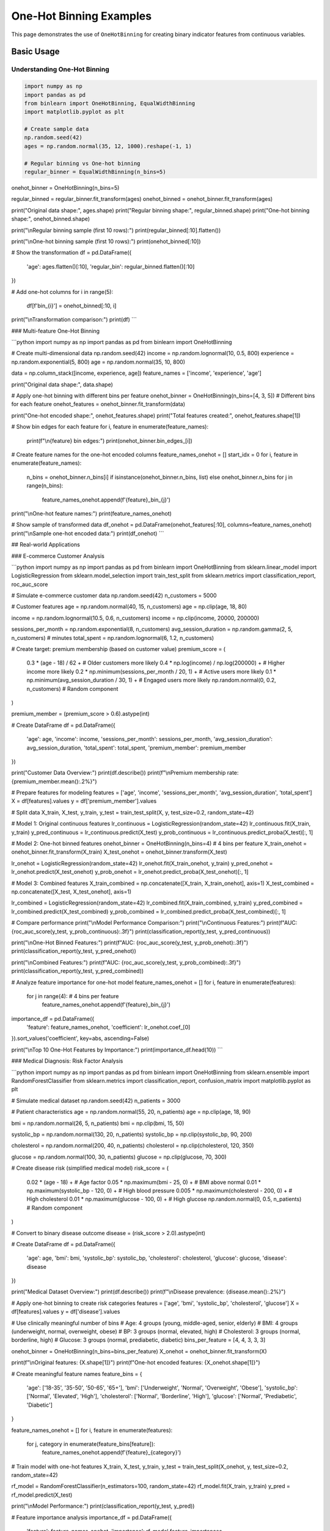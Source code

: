 ============================
One-Hot Binning Examples
============================

This page demonstrates the use of ``OneHotBinning`` for creating binary indicator features from continuous variables.

Basic Usage
===========

Understanding One-Hot Binning
------------------------------

.. code-block:: python

    import numpy as np
    import pandas as pd
    from binlearn import OneHotBinning, EqualWidthBinning
    import matplotlib.pyplot as plt

    # Create sample data
    np.random.seed(42)
    ages = np.random.normal(35, 12, 1000).reshape(-1, 1)

    # Regular binning vs One-hot binning
    regular_binner = EqualWidthBinning(n_bins=5)
onehot_binner = OneHotBinning(n_bins=5)

regular_binned = regular_binner.fit_transform(ages)
onehot_binned = onehot_binner.fit_transform(ages)

print("Original data shape:", ages.shape)
print("Regular binning shape:", regular_binned.shape)
print("One-hot binning shape:", onehot_binned.shape)

print("\\nRegular binning sample (first 10 rows):")
print(regular_binned[:10].flatten())

print("\\nOne-hot binning sample (first 10 rows):")
print(onehot_binned[:10])

# Show the transformation
df = pd.DataFrame({
    'age': ages.flatten()[:10],
    'regular_bin': regular_binned.flatten()[:10]
})

# Add one-hot columns
for i in range(5):
    df[f'bin_{i}'] = onehot_binned[:10, i]

print("\\nTransformation comparison:")
print(df)
```

### Multi-feature One-Hot Binning

```python
import numpy as np
import pandas as pd
from binlearn import OneHotBinning

# Create multi-dimensional data
np.random.seed(42)
income = np.random.lognormal(10, 0.5, 800)
experience = np.random.exponential(5, 800)
age = np.random.normal(35, 10, 800)

data = np.column_stack([income, experience, age])
feature_names = ['income', 'experience', 'age']

print("Original data shape:", data.shape)

# Apply one-hot binning with different bins per feature
onehot_binner = OneHotBinning(n_bins=[4, 3, 5])  # Different bins for each feature
onehot_features = onehot_binner.fit_transform(data)

print("One-hot encoded shape:", onehot_features.shape)
print("Total features created:", onehot_features.shape[1])

# Show bin edges for each feature
for i, feature in enumerate(feature_names):
    print(f"\\n{feature} bin edges:")
    print(onehot_binner.bin_edges_[i])

# Create feature names for the one-hot encoded columns
feature_names_onehot = []
start_idx = 0
for i, feature in enumerate(feature_names):
    n_bins = onehot_binner.n_bins[i] if isinstance(onehot_binner.n_bins, list) else onehot_binner.n_bins
    for j in range(n_bins):
        feature_names_onehot.append(f'{feature}_bin_{j}')

print("\\nOne-hot feature names:")
print(feature_names_onehot)

# Show sample of transformed data
df_onehot = pd.DataFrame(onehot_features[:10], columns=feature_names_onehot)
print("\\nSample one-hot encoded data:")
print(df_onehot)
```

## Real-world Applications

### E-commerce Customer Analysis

```python
import numpy as np
import pandas as pd
from binlearn import OneHotBinning
from sklearn.linear_model import LogisticRegression
from sklearn.model_selection import train_test_split
from sklearn.metrics import classification_report, roc_auc_score

# Simulate e-commerce customer data
np.random.seed(42)
n_customers = 5000

# Customer features
age = np.random.normal(40, 15, n_customers)
age = np.clip(age, 18, 80)

income = np.random.lognormal(10.5, 0.6, n_customers)
income = np.clip(income, 20000, 200000)

sessions_per_month = np.random.exponential(8, n_customers)
avg_session_duration = np.random.gamma(2, 5, n_customers)  # minutes
total_spent = np.random.lognormal(6, 1.2, n_customers)

# Create target: premium membership (based on customer value)
premium_score = (
    0.3 * (age - 18) / 62 +  # Older customers more likely
    0.4 * np.log(income) / np.log(200000) +  # Higher income more likely
    0.2 * np.minimum(sessions_per_month / 20, 1) +  # Active users more likely
    0.1 * np.minimum(avg_session_duration / 30, 1) +  # Engaged users more likely
    np.random.normal(0, 0.2, n_customers)  # Random component
)

premium_member = (premium_score > 0.6).astype(int)

# Create DataFrame
df = pd.DataFrame({
    'age': age,
    'income': income,
    'sessions_per_month': sessions_per_month,
    'avg_session_duration': avg_session_duration,
    'total_spent': total_spent,
    'premium_member': premium_member
})

print("Customer Data Overview:")
print(df.describe())
print(f"\\nPremium membership rate: {premium_member.mean():.2%}")

# Prepare features for modeling
features = ['age', 'income', 'sessions_per_month', 'avg_session_duration', 'total_spent']
X = df[features].values
y = df['premium_member'].values

# Split data
X_train, X_test, y_train, y_test = train_test_split(X, y, test_size=0.2, random_state=42)

# Model 1: Original continuous features
lr_continuous = LogisticRegression(random_state=42)
lr_continuous.fit(X_train, y_train)
y_pred_continuous = lr_continuous.predict(X_test)
y_prob_continuous = lr_continuous.predict_proba(X_test)[:, 1]

# Model 2: One-hot binned features
onehot_binner = OneHotBinning(n_bins=4)  # 4 bins per feature
X_train_onehot = onehot_binner.fit_transform(X_train)
X_test_onehot = onehot_binner.transform(X_test)

lr_onehot = LogisticRegression(random_state=42)
lr_onehot.fit(X_train_onehot, y_train)
y_pred_onehot = lr_onehot.predict(X_test_onehot)
y_prob_onehot = lr_onehot.predict_proba(X_test_onehot)[:, 1]

# Model 3: Combined features
X_train_combined = np.concatenate([X_train, X_train_onehot], axis=1)
X_test_combined = np.concatenate([X_test, X_test_onehot], axis=1)

lr_combined = LogisticRegression(random_state=42)
lr_combined.fit(X_train_combined, y_train)
y_pred_combined = lr_combined.predict(X_test_combined)
y_prob_combined = lr_combined.predict_proba(X_test_combined)[:, 1]

# Compare performance
print("\\nModel Performance Comparison:")
print("\\nContinuous Features:")
print(f"AUC: {roc_auc_score(y_test, y_prob_continuous):.3f}")
print(classification_report(y_test, y_pred_continuous))

print("\\nOne-Hot Binned Features:")
print(f"AUC: {roc_auc_score(y_test, y_prob_onehot):.3f}")
print(classification_report(y_test, y_pred_onehot))

print("\\nCombined Features:")
print(f"AUC: {roc_auc_score(y_test, y_prob_combined):.3f}")
print(classification_report(y_test, y_pred_combined))

# Analyze feature importance for one-hot model
feature_names_onehot = []
for i, feature in enumerate(features):
    for j in range(4):  # 4 bins per feature
        feature_names_onehot.append(f'{feature}_bin_{j}')

importance_df = pd.DataFrame({
    'feature': feature_names_onehot,
    'coefficient': lr_onehot.coef_[0]
}).sort_values('coefficient', key=abs, ascending=False)

print("\\nTop 10 One-Hot Features by Importance:")
print(importance_df.head(10))
```

### Medical Diagnosis: Risk Factor Analysis

```python
import numpy as np
import pandas as pd
from binlearn import OneHotBinning
from sklearn.ensemble import RandomForestClassifier
from sklearn.metrics import classification_report, confusion_matrix
import matplotlib.pyplot as plt

# Simulate medical dataset
np.random.seed(42)
n_patients = 3000

# Patient characteristics
age = np.random.normal(55, 20, n_patients)
age = np.clip(age, 18, 90)

bmi = np.random.normal(26, 5, n_patients)
bmi = np.clip(bmi, 15, 50)

systolic_bp = np.random.normal(130, 20, n_patients)
systolic_bp = np.clip(systolic_bp, 90, 200)

cholesterol = np.random.normal(200, 40, n_patients)
cholesterol = np.clip(cholesterol, 120, 350)

glucose = np.random.normal(100, 30, n_patients)
glucose = np.clip(glucose, 70, 300)

# Create disease risk (simplified medical model)
risk_score = (
    0.02 * (age - 18) +  # Age factor
    0.05 * np.maximum(bmi - 25, 0) +  # BMI above normal
    0.01 * np.maximum(systolic_bp - 120, 0) +  # High blood pressure
    0.005 * np.maximum(cholesterol - 200, 0) +  # High cholesterol
    0.01 * np.maximum(glucose - 100, 0) +  # High glucose
    np.random.normal(0, 0.5, n_patients)  # Random component
)

# Convert to binary disease outcome
disease = (risk_score > 2.0).astype(int)

# Create DataFrame
df = pd.DataFrame({
    'age': age,
    'bmi': bmi,
    'systolic_bp': systolic_bp,
    'cholesterol': cholesterol,
    'glucose': glucose,
    'disease': disease
})

print("Medical Dataset Overview:")
print(df.describe())
print(f"\\nDisease prevalence: {disease.mean():.2%}")

# Apply one-hot binning to create risk categories
features = ['age', 'bmi', 'systolic_bp', 'cholesterol', 'glucose']
X = df[features].values
y = df['disease'].values

# Use clinically meaningful number of bins
# Age: 4 groups (young, middle-aged, senior, elderly)
# BMI: 4 groups (underweight, normal, overweight, obese)
# BP: 3 groups (normal, elevated, high)
# Cholesterol: 3 groups (normal, borderline, high)
# Glucose: 3 groups (normal, prediabetic, diabetic)
bins_per_feature = [4, 4, 3, 3, 3]

onehot_binner = OneHotBinning(n_bins=bins_per_feature)
X_onehot = onehot_binner.fit_transform(X)

print(f"\\nOriginal features: {X.shape[1]}")
print(f"One-hot encoded features: {X_onehot.shape[1]}")

# Create meaningful feature names
feature_bins = {
    'age': ['18-35', '35-50', '50-65', '65+'],
    'bmi': ['Underweight', 'Normal', 'Overweight', 'Obese'],
    'systolic_bp': ['Normal', 'Elevated', 'High'],
    'cholesterol': ['Normal', 'Borderline', 'High'],
    'glucose': ['Normal', 'Prediabetic', 'Diabetic']
}

feature_names_onehot = []
for i, feature in enumerate(features):
    for j, category in enumerate(feature_bins[feature]):
        feature_names_onehot.append(f'{feature}_{category}')

# Train model with one-hot features
X_train, X_test, y_train, y_test = train_test_split(X_onehot, y, test_size=0.2, random_state=42)

rf_model = RandomForestClassifier(n_estimators=100, random_state=42)
rf_model.fit(X_train, y_train)
y_pred = rf_model.predict(X_test)

print("\\nModel Performance:")
print(classification_report(y_test, y_pred))

# Feature importance analysis
importance_df = pd.DataFrame({
    'feature': feature_names_onehot,
    'importance': rf_model.feature_importances_
}).sort_values('importance', ascending=False)

print("\\nTop 10 Risk Factors:")
print(importance_df.head(10))

# Analyze risk by categories
risk_analysis = pd.DataFrame(X_onehot, columns=feature_names_onehot)
risk_analysis['disease'] = y

print("\\nRisk Analysis by Categories:")
for feature in feature_names_onehot[:10]:  # Show top 10
    category_risk = risk_analysis.groupby(feature)['disease'].agg(['count', 'mean'])
    if category_risk.loc[1, 'count'] > 50:  # Only show if sufficient samples
        risk_rate = category_risk.loc[1, 'mean']
        sample_size = category_risk.loc[1, 'count']
        print(f"{feature}: {risk_rate:.1%} risk ({sample_size} patients)")
```

### Text Classification with Numerical Features

```python
import numpy as np
import pandas as pd
from binlearn import OneHotBinning
from sklearn.feature_extraction.text import TfidfVectorizer
from sklearn.linear_model import LogisticRegression
from sklearn.metrics import classification_report
from sklearn.model_selection import train_test_split

# Simulate text classification dataset with numerical features
np.random.seed(42)
n_documents = 2000

# Simulate document characteristics
doc_length = np.random.lognormal(6, 0.8, n_documents)  # Number of words
readability_score = np.random.normal(50, 15, n_documents)  # Flesch reading ease
sentiment_score = np.random.normal(0, 1, n_documents)  # Sentiment (-3 to +3)
entity_count = np.random.poisson(5, n_documents)  # Named entities

# Create document categories based on characteristics
category_score = (
    0.001 * doc_length +  # Longer documents -> category 1
    0.02 * readability_score +  # Higher readability -> category 1
    0.3 * sentiment_score +  # Positive sentiment -> category 1
    0.1 * entity_count +  # More entities -> category 1
    np.random.normal(0, 2, n_documents)
)

categories = (category_score > np.median(category_score)).astype(int)

# Create DataFrame
df = pd.DataFrame({
    'doc_id': range(n_documents),
    'doc_length': doc_length,
    'readability_score': readability_score,
    'sentiment_score': sentiment_score,
    'entity_count': entity_count,
    'category': categories
})

print("Text Dataset Overview:")
print(df.describe())
print(f"\\nCategory distribution: {np.bincount(categories)}")

# Prepare numerical features
numerical_features = ['doc_length', 'readability_score', 'sentiment_score', 'entity_count']
X_numerical = df[numerical_features].values
y = df['category'].values

# Apply one-hot binning to numerical features
onehot_binner = OneHotBinning(n_bins=4)
X_numerical_onehot = onehot_binner.fit_transform(X_numerical)

print(f"\\nNumerical features: {X_numerical.shape[1]}")
print(f"One-hot encoded numerical features: {X_numerical_onehot.shape[1]}")

# Split data
X_train_num, X_test_num, y_train, y_test = train_test_split(
    X_numerical_onehot, y, test_size=0.2, random_state=42
)

# Train classifier with one-hot numerical features
lr_model = LogisticRegression(random_state=42)
lr_model.fit(X_train_num, y_train)
y_pred_num = lr_model.predict(X_test_num)

print("\\nClassification with One-Hot Numerical Features:")
print(classification_report(y_test, y_pred_num))

# Create feature names
feature_names_onehot = []
for feature in numerical_features:
    for i in range(4):
        feature_names_onehot.append(f'{feature}_bin_{i}')

# Feature importance
importance_df = pd.DataFrame({
    'feature': feature_names_onehot,
    'coefficient': lr_model.coef_[0]
}).sort_values('coefficient', key=abs, ascending=False)

print("\\nFeature Importance (One-Hot Numerical):")
print(importance_df.head(10))

# Show bin ranges for interpretation
print("\\nBin Ranges for Interpretation:")
for i, feature in enumerate(numerical_features):
    bin_edges = onehot_binner.bin_edges_[i]
    print(f"\\n{feature}:")
    for j in range(len(bin_edges) - 1):
        print(f"  Bin {j}: {bin_edges[j]:.2f} to {bin_edges[j+1]:.2f}")
```

## Advanced Usage

### Handling Sparse Data and Memory Optimization

```python
import numpy as np
from binlearn import OneHotBinning
from scipy.sparse import csr_matrix
import pandas as pd

# Create sparse-like data (many zeros)
np.random.seed(42)
n_samples = 10000
n_features = 5

# Create data where most values fall into specific bins
data = []
for i in range(n_features):
    # Create bimodal distribution - most values near 0 or 10
    feature_data = np.concatenate([
        np.random.normal(0, 0.5, n_samples // 2),
        np.random.normal(10, 0.5, n_samples // 2)
    ])
    np.random.shuffle(feature_data)
    data.append(feature_data)

X = np.column_stack(data)

print("Original data shape:", X.shape)
print("Memory usage (MB):", X.nbytes / 1024**2)

# Apply one-hot binning
onehot_binner = OneHotBinning(n_bins=5)
X_onehot = onehot_binner.fit_transform(X)

print("One-hot data shape:", X_onehot.shape)
print("Memory usage (MB):", X_onehot.nbytes / 1024**2)

# Check sparsity
sparsity = np.mean(X_onehot == 0)
print(f"Sparsity: {sparsity:.2%}")

# Convert to sparse matrix for memory efficiency
X_sparse = csr_matrix(X_onehot)
print(f"Sparse matrix memory (MB): {X_sparse.data.nbytes / 1024**2:.2f}")
print(f"Memory reduction: {X_onehot.nbytes / X_sparse.data.nbytes:.1f}x")

# Demonstrate working with sparse matrices
from sklearn.linear_model import LogisticRegression

# Create dummy target
y_dummy = np.random.randint(0, 2, n_samples)

# Train model with sparse matrix
lr_sparse = LogisticRegression(random_state=42)
lr_sparse.fit(X_sparse, y_dummy)

print("\\nSuccessfully trained model with sparse one-hot features!")
```

### Integration with Categorical Features

```python
import numpy as np
import pandas as pd
from binlearn import OneHotBinning
from sklearn.preprocessing import LabelEncoder, OneHotEncoder
from sklearn.compose import ColumnTransformer
from sklearn.pipeline import Pipeline
from sklearn.linear_model import LogisticRegression

# Create mixed dataset with numerical and categorical features
np.random.seed(42)
n_samples = 2000

# Numerical features
age = np.random.normal(35, 12, n_samples)
income = np.random.lognormal(10, 0.6, n_samples)
credit_score = np.random.normal(650, 100, n_samples)

# Categorical features
cities = np.random.choice(['New York', 'Los Angeles', 'Chicago', 'Houston', 'Phoenix'], n_samples)
education = np.random.choice(['High School', 'Bachelor', 'Master', 'PhD'], n_samples)
employment = np.random.choice(['Full-time', 'Part-time', 'Self-employed', 'Unemployed'], n_samples)

# Target variable
target_score = (
    0.01 * age +
    0.00001 * income +
    0.001 * credit_score +
    np.random.normal(0, 2, n_samples)
)
target = (target_score > np.median(target_score)).astype(int)

# Create DataFrame
df = pd.DataFrame({
    'age': age,
    'income': income,
    'credit_score': credit_score,
    'city': cities,
    'education': education,
    'employment': employment,
    'target': target
})

print("Mixed Dataset Overview:")
print(df.head())
print("\\nData types:")
print(df.dtypes)

# Separate numerical and categorical features
numerical_features = ['age', 'income', 'credit_score']
categorical_features = ['city', 'education', 'employment']

# Create preprocessing pipeline
preprocessor = ColumnTransformer([
    ('num_onehot', OneHotBinning(n_bins=4), numerical_features),
    ('cat_onehot', OneHotEncoder(drop='first'), categorical_features)
])

# Create full pipeline
pipeline = Pipeline([
    ('preprocessor', preprocessor),
    ('classifier', LogisticRegression(random_state=42))
])

# Prepare data
X = df[numerical_features + categorical_features]
y = df['target']

# Train pipeline
pipeline.fit(X, y)

# Get feature names after preprocessing
num_feature_names = []
for feature in numerical_features:
    for i in range(4):
        num_feature_names.append(f'{feature}_bin_{i}')

cat_feature_names = pipeline.named_steps['preprocessor'].named_transformers_['cat_onehot'].get_feature_names_out(categorical_features)

all_feature_names = num_feature_names + list(cat_feature_names)

print(f"\\nTotal features after preprocessing: {len(all_feature_names)}")
print("Feature names:", all_feature_names[:10], "...")

# Evaluate pipeline
from sklearn.model_selection import cross_val_score
cv_scores = cross_val_score(pipeline, X, y, cv=5)
print(f"\\nCross-validation accuracy: {cv_scores.mean():.3f} (+/- {cv_scores.std() * 2:.3f})")
```

## Visualization and Interpretation

### Visualizing One-Hot Encoded Features

```python
import numpy as np
import pandas as pd
import matplotlib.pyplot as plt
import seaborn as sns
from binlearn import OneHotBinning

# Create dataset for visualization
np.random.seed(42)
n_samples = 1000

# Create data with clear patterns
feature1 = np.concatenate([
    np.random.normal(2, 0.5, 300),  # Group 1
    np.random.normal(5, 0.7, 400),  # Group 2
    np.random.normal(8, 0.6, 300)   # Group 3
])

feature2 = np.concatenate([
    np.random.exponential(1, 400),   # Skewed distribution
    np.random.exponential(3, 600)    # Different scale
])

# Create target based on features
target = (
    (feature1 > 6) | (feature2 > 4)
).astype(int)

df = pd.DataFrame({
    'feature1': feature1,
    'feature2': feature2,
    'target': target
})

# Apply one-hot binning
X = df[['feature1', 'feature2']].values
onehot_binner = OneHotBinning(n_bins=4)
X_onehot = onehot_binner.fit_transform(X)

# Create one-hot DataFrame
onehot_columns = []
for i, feature in enumerate(['feature1', 'feature2']):
    for j in range(4):
        onehot_columns.append(f'{feature}_bin_{j}')

df_onehot = pd.DataFrame(X_onehot, columns=onehot_columns)
df_onehot['target'] = target

# Visualization
plt.figure(figsize=(20, 15))

# Original features
plt.subplot(3, 4, 1)
plt.scatter(feature1, feature2, c=target, alpha=0.6, cmap='RdYlBu')
plt.xlabel('Feature 1')
plt.ylabel('Feature 2')
plt.title('Original Features')
plt.colorbar()

# Feature distributions
plt.subplot(3, 4, 2)
plt.hist(feature1, bins=30, alpha=0.7, edgecolor='black')
plt.title('Feature 1 Distribution')
plt.xlabel('Value')
plt.ylabel('Frequency')

# Add bin boundaries
for edge in onehot_binner.bin_edges_[0][1:-1]:
    plt.axvline(edge, color='red', linestyle='--', alpha=0.7)

plt.subplot(3, 4, 3)
plt.hist(feature2, bins=30, alpha=0.7, edgecolor='black')
plt.title('Feature 2 Distribution')
plt.xlabel('Value')
plt.ylabel('Frequency')

# Add bin boundaries
for edge in onehot_binner.bin_edges_[1][1:-1]:
    plt.axvline(edge, color='red', linestyle='--', alpha=0.7)

# One-hot feature distributions
for i, col in enumerate(onehot_columns):
    plt.subplot(3, 4, i + 5)
    target_0_count = df_onehot[df_onehot['target'] == 0][col].sum()
    target_1_count = df_onehot[df_onehot['target'] == 1][col].sum()
    
    plt.bar(['Target 0', 'Target 1'], [target_0_count, target_1_count], 
            alpha=0.7, color=['blue', 'red'])
    plt.title(f'{col}')
    plt.ylabel('Count')

plt.tight_layout()
plt.show()

# Correlation heatmap
plt.figure(figsize=(12, 8))
correlation_matrix = df_onehot.corr()
sns.heatmap(correlation_matrix, annot=True, cmap='coolwarm', center=0,
            square=True, fmt='.2f')
plt.title('One-Hot Features Correlation Matrix')
plt.tight_layout()
plt.show()

# Feature importance for each bin
from sklearn.linear_model import LogisticRegression
lr = LogisticRegression()
lr.fit(X_onehot, target)

importance_df = pd.DataFrame({
    'feature': onehot_columns,
    'coefficient': lr.coef_[0],
    'abs_coefficient': np.abs(lr.coef_[0])
}).sort_values('abs_coefficient', ascending=False)

print("Feature Importance (One-Hot Bins):")
print(importance_df)

# Plot feature importance
plt.figure(figsize=(12, 6))
plt.bar(range(len(importance_df)), importance_df['coefficient'], 
        color=['red' if x < 0 else 'blue' for x in importance_df['coefficient']])
plt.xlabel('Feature Index')
plt.ylabel('Coefficient')
plt.title('Logistic Regression Coefficients for One-Hot Bins')
plt.xticks(range(len(importance_df)), importance_df['feature'], rotation=45)
plt.tight_layout()
plt.show()
```

## Best Practices and Tips

### When to Use One-Hot Binning

```python
print("Guidelines for using One-Hot Binning:")
print("\\n✅ EXCELLENT for:")
print("  - Linear models (Logistic Regression, Linear SVM)")
print("  - Neural networks with categorical-like inputs")
print("  - When you need to capture non-linear relationships in linear models")
print("  - Sparse datasets where memory efficiency matters")
print("  - Feature selection scenarios")
print("\\n⚠️  CONSIDER CAREFULLY for:")
print("  - Tree-based models (they handle continuous features well)")
print("  - High-dimensional data (curse of dimensionality)")
print("  - When interpretability of individual bins is not important")
print("\\n❌ AVOID for:")
print("  - Very large datasets with memory constraints")
print("  - When the number of bins creates too many features")
print("  - Distance-based algorithms without proper scaling")

# Demonstrate computational complexity
import time

sizes = [1000, 5000, 10000, 50000]
features = [2, 5, 10, 20]

print("\\nComputational Complexity Analysis:")
print("Size\\tFeatures\\tTime(s)\\tMemory(MB)")
print("-" * 40)

for n_samples in [1000, 10000]:
    for n_features in [2, 10]:
        np.random.seed(42)
        X = np.random.rand(n_samples, n_features)
        
        start_time = time.time()
        binner = OneHotBinning(n_bins=5)
        X_onehot = binner.fit_transform(X)
        end_time = time.time()
        
        memory_mb = X_onehot.nbytes / (1024**2)
        
        print(f"{n_samples}\\t{n_features}\\t\\t{end_time-start_time:.3f}\\t{memory_mb:.1f}")
```

This comprehensive example documentation for One-Hot Binning covers:

1. **Basic Usage**: Understanding the transformation, multi-feature examples
2. **Real-world Applications**: E-commerce analysis, medical diagnosis, text classification
3. **Advanced Techniques**: Sparse data handling, mixed data types
4. **Visualization**: Feature interpretation, correlation analysis
5. **Best Practices**: When to use one-hot binning, computational considerations

Each example shows how one-hot binning creates interpretable binary features that work well with linear models and provides feature selection capabilities.

